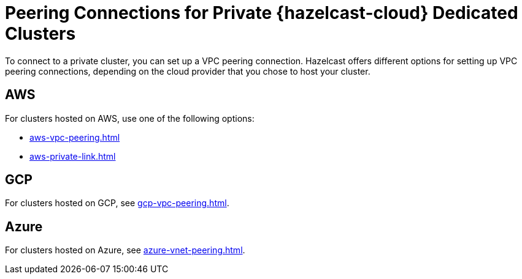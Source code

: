 = Peering Connections for Private {hazelcast-cloud} Dedicated Clusters
:description: To connect to a private cluster, you can set up a VPC peering connection. Hazelcast offers different options for setting up VPC peering connections, depending on the cloud provider that you chose to host your cluster.
:page-dedicated: true

{description}

== AWS

For clusters hosted on AWS, use one of the following options:

- xref:aws-vpc-peering.adoc[]
- xref:aws-private-link.adoc[]

== GCP

For clusters hosted on GCP, see xref:gcp-vpc-peering.adoc[].

== Azure

For clusters hosted on Azure, see xref:azure-vnet-peering.adoc[].
